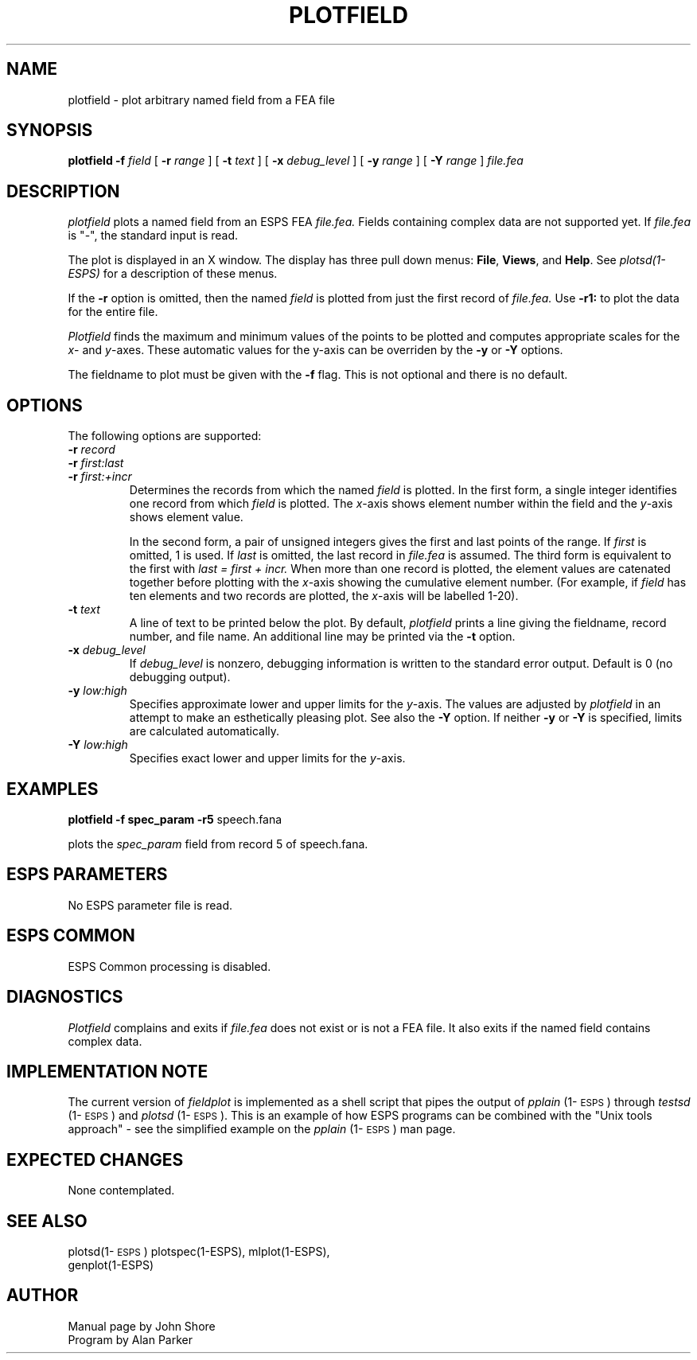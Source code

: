 .\" Copyright (c) 1987 Entropic Speech, Inc.; All rights reserved
.\" @(#)plotfield.1	1.5 7/20/98 ESI
.TH PLOTFIELD 1\-ESPS 7/20/98
.ds ]W "\fI\s+4\ze\h'0.05'e\s-4\v'-0.4m'\fP\(*p\v'0.4m'\ Entropic Speech, Inc.
.SH NAME
plotfield \- plot arbitrary named field from a FEA file
.SH SYNOPSIS
.B plotfield
.BI \-f " field"
[
.BI \-r " range"
] [
.BI \-t " text"
] [
.BI \-x " debug_level"
] [
.BI \-y " range"
] [
.BI \-Y " range"
]
.I file.fea
.SH DESCRIPTION
.PP
.I plotfield
plots a named field from an ESPS FEA
.I file.fea. 
Fields containing complex data are not supported yet.
If
.I file.fea
is "\-", the standard input is read.
.PP
The plot is displayed in an X window.  The display has three pull down
menus: \fBFile\fR, \fBViews\fR, and \fBHelp\fR.    
See \fIplotsd(1-ESPS)\fP for a description of these menus.
.PP
If the \fB\-r\fP option is omitted, then the named 
.I field
is plotted from just the first record of 
.I file.fea. 
Use \fB\-r1:\fP to plot the data
for the entire file.
.PP
.I Plotfield
finds the maximum and  minimum values of the points to be 
plotted and computes appropriate scales for the 
.IR x -
and 
.IR y -axes.
These automatic values for the y-axis can be overriden by the 
.B \-y
or
.B \-Y 
options.  
.PP
The fieldname to plot must be given with the 
.B \-f
flag.  This is not optional and there is no default.
.SH OPTIONS
.PP
The following options are supported:
.TP
.BI \-r " record"
.TP
.BI \-r " first:last"
.TP
.BI \-r " first:+incr
Determines the records from which the named \fIfield\fP is plotted.  In
the first form, a single integer identifies one record from which 
.I field 
is plotted.  The \fIx\fP\-axis shows element number within the field and 
the \fIy\fP\-axis shows element value.  
.IP
In the second form, a pair of unsigned integers gives the first and last
points of the range.  If
.I first
is omitted, 1 is used.  If 
.I last 
is omitted, the last record in 
.I file.fea
is assumed.  The third form is equivalent to the first with
.I "last = first + incr."
When more than one record is plotted, the element values are catenated
together before plotting with the \fIx\fP\-axis showing the cumulative 
element number.  (For example, if \fIfield\fP has ten elements and 
two records are plotted, the \fIx\fP\-axis will be labelled 1\-20).  
.TP
.BI \-t " text"
A line of text to be printed below the plot.  
By default, \fIplotfield\fP prints a line giving the fieldname, 
record number, and file name.  An additional line may 
be printed via the 
.B \-t
option.
.TP
.BI \-x " debug_level"
If
.I debug_level
is nonzero, debugging information is written to the standard error output.
Default is 0 (no debugging output).
.TP
.BI \-y " low:high"
Specifies approximate lower and upper limits for the 
.IR y -axis.
The values are adjusted by 
.I plotfield
in an attempt to make an esthetically pleasing plot.  See also 
the \fB\-Y\fP option.  If neither \fB\-y\fP or \fB\-Y\fP is 
specified, limits are calculated automatically.  
.TP
.BI \-Y " low:high"
Specifies exact lower and upper limits for the 
.IR y -axis.
.SH EXAMPLES
.PP
\fBplotfield \-f spec_param \fB\-r5\fR speech.fana\fP
.PP
plots the \fIspec_param\fR field from record 5 of speech.fana.  
.SH "ESPS PARAMETERS"
No ESPS parameter file is read.
.SH "ESPS COMMON"
ESPS Common processing is disabled.  
.SH DIAGNOSTICS
.PP
.I Plotfield
complains and exits if 
.I file.fea
does not exist or is not a FEA file.
It also exits if the named field contains complex data.
.SH "IMPLEMENTATION NOTE"
.PP
The current version of \fIfieldplot\fP is implemented as a shell script
that pipes the output of \fIpplain\fP (1\-\s-1ESPS\s+1) through
\fItestsd\fP (1\-\s-1ESPS\s+1) and \fIplotsd\fP (1\-\s-1ESPS\s+1).  This is
an example of how ESPS programs can be combined with the "Unix tools
approach" \- see the simplified example on the \fIpplain\fP
(1\-\s-1ESPS\s+1) man page.
.SH EXPECTED CHANGES
.PP
None contemplated.
.SH SEE ALSO
plotsd(1\-\s-1ESPS\s+1) plotspec(1\-ESPS), mlplot(1\-ESPS),
.br
genplot(1\-ESPS)
.SH AUTHOR
.PP
.nf
Manual page by John Shore
Program by Alan Parker


